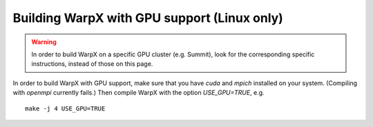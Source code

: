 Building WarpX with GPU support (Linux only)
--------------------------------------------

.. warning::

  In order to build WarpX on a specific GPU cluster (e.g. Summit),
  look for the corresponding specific instructions, instead
  of those on this page.

In order to build WarpX with GPU support, make sure that you have `cuda`
and `mpich` installed on your system. (Compiling with `openmpi` currently
fails.) Then compile WarpX with the option `USE_GPU=TRUE`, e.g.

::

  make -j 4 USE_GPU=TRUE
